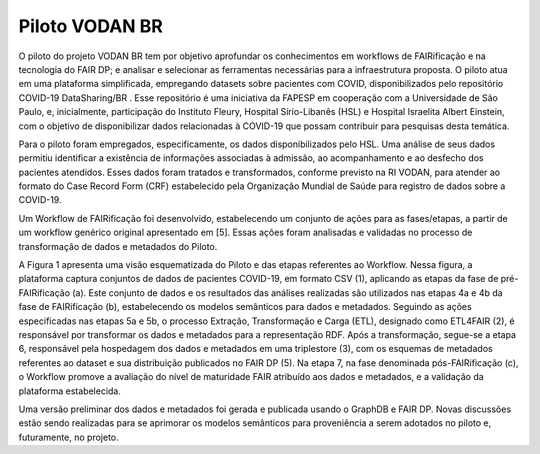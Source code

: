 **Piloto VODAN BR**
+++++++++++++++++++
	
O piloto do projeto VODAN BR tem por objetivo aprofundar os conhecimentos em workflows de FAIRificação e na tecnologia do FAIR DP; e analisar e selecionar as ferramentas necessárias para a infraestrutura proposta. O piloto atua em uma plataforma simplificada, empregando datasets sobre pacientes com COVID, disponibilizados pelo repositório COVID-19 DataSharing/BR . Esse repositório é uma iniciativa da FAPESP em cooperação com a Universidade de São Paulo, e, inicialmente, participação do Instituto Fleury, Hospital Sírio-Libanês (HSL) e Hospital Israelita Albert Einstein, com o objetivo de disponibilizar dados relacionadas à COVID-19 que possam contribuir para pesquisas desta temática.

Para o piloto foram empregados, especificamente, os dados disponibilizados pelo HSL. Uma análise de seus dados permitiu identificar a existência de informações associadas à admissão, ao acompanhamento e ao desfecho dos pacientes atendidos. Esses dados foram tratados e transformados, conforme previsto na RI VODAN, para atender ao formato do Case Record Form (CRF) estabelecido pela Organização Mundial de Saúde para registro de dados sobre a COVID-19.

Um Workflow de FAIRificação foi desenvolvido, estabelecendo um conjunto de ações para as fases/etapas, a partir de um workflow genérico original apresentado em [5]. Essas ações foram analisadas e validadas no processo de transformação de dados e metadados do Piloto.

A Figura 1 apresenta uma visão esquematizada do Piloto e das etapas referentes ao Workflow. Nessa figura, a plataforma captura conjuntos de dados de pacientes COVID-19, em formato CSV (1), aplicando as etapas da fase de pré-FAIRificação (a). Este conjunto de dados e os resultados das análises realizadas são utilizados nas etapas 4a e 4b da fase de FAIRificação (b), estabelecendo os modelos semânticos para dados e metadados. Seguindo as ações especificadas nas etapas 5a e 5b, o processo Extração, Transformação e Carga (ETL), designado como ETL4FAIR (2), é responsável por transformar os dados e metadados para a representação RDF. Após a transformação, segue-se a etapa 6, responsável pela hospedagem dos dados e metadados em uma triplestore (3), com os esquemas de metadados referentes ao dataset e sua distribuição publicados no FAIR DP (5). Na etapa 7, na fase denominada pós-FAIRificação (c), o Workflow promove a avaliação do nível de maturidade FAIR atribuído aos dados e metadados, e a validação da plataforma estabelecida.

Uma versão preliminar dos dados e metadados foi gerada e publicada usando o GraphDB e FAIR DP. Novas discussões estão sendo realizadas para se aprimorar os modelos semânticos para proveniência a serem adotados no piloto e, futuramente, no projeto.
